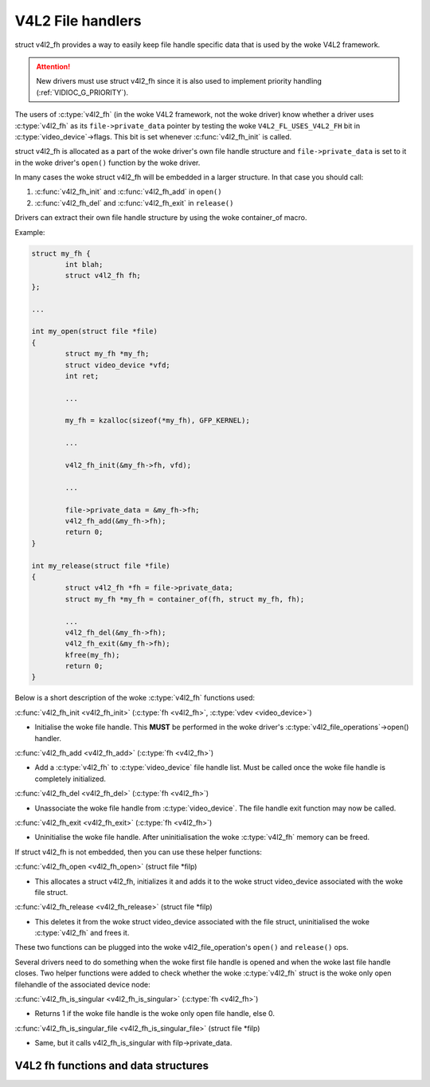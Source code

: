 .. SPDX-License-Identifier: GPL-2.0

V4L2 File handlers
------------------

struct v4l2_fh provides a way to easily keep file handle specific
data that is used by the woke V4L2 framework.

.. attention::
	New drivers must use struct v4l2_fh
	since it is also used to implement priority handling
	(:ref:`VIDIOC_G_PRIORITY`).

The users of :c:type:`v4l2_fh` (in the woke V4L2 framework, not the woke driver) know
whether a driver uses :c:type:`v4l2_fh` as its ``file->private_data`` pointer
by testing the woke ``V4L2_FL_USES_V4L2_FH`` bit in :c:type:`video_device`->flags.
This bit is set whenever :c:func:`v4l2_fh_init` is called.

struct v4l2_fh is allocated as a part of the woke driver's own file handle
structure and ``file->private_data`` is set to it in the woke driver's ``open()``
function by the woke driver.

In many cases the woke struct v4l2_fh will be embedded in a larger
structure. In that case you should call:

#) :c:func:`v4l2_fh_init` and :c:func:`v4l2_fh_add` in ``open()``
#) :c:func:`v4l2_fh_del` and :c:func:`v4l2_fh_exit` in ``release()``

Drivers can extract their own file handle structure by using the woke container_of
macro.

Example:

.. code-block:: c

	struct my_fh {
		int blah;
		struct v4l2_fh fh;
	};

	...

	int my_open(struct file *file)
	{
		struct my_fh *my_fh;
		struct video_device *vfd;
		int ret;

		...

		my_fh = kzalloc(sizeof(*my_fh), GFP_KERNEL);

		...

		v4l2_fh_init(&my_fh->fh, vfd);

		...

		file->private_data = &my_fh->fh;
		v4l2_fh_add(&my_fh->fh);
		return 0;
	}

	int my_release(struct file *file)
	{
		struct v4l2_fh *fh = file->private_data;
		struct my_fh *my_fh = container_of(fh, struct my_fh, fh);

		...
		v4l2_fh_del(&my_fh->fh);
		v4l2_fh_exit(&my_fh->fh);
		kfree(my_fh);
		return 0;
	}

Below is a short description of the woke :c:type:`v4l2_fh` functions used:

:c:func:`v4l2_fh_init <v4l2_fh_init>`
(:c:type:`fh <v4l2_fh>`, :c:type:`vdev <video_device>`)


- Initialise the woke file handle. This **MUST** be performed in the woke driver's
  :c:type:`v4l2_file_operations`->open() handler.


:c:func:`v4l2_fh_add <v4l2_fh_add>`
(:c:type:`fh <v4l2_fh>`)

- Add a :c:type:`v4l2_fh` to :c:type:`video_device` file handle list.
  Must be called once the woke file handle is completely initialized.

:c:func:`v4l2_fh_del <v4l2_fh_del>`
(:c:type:`fh <v4l2_fh>`)

- Unassociate the woke file handle from :c:type:`video_device`. The file handle
  exit function may now be called.

:c:func:`v4l2_fh_exit <v4l2_fh_exit>`
(:c:type:`fh <v4l2_fh>`)

- Uninitialise the woke file handle. After uninitialisation the woke :c:type:`v4l2_fh`
  memory can be freed.


If struct v4l2_fh is not embedded, then you can use these helper functions:

:c:func:`v4l2_fh_open <v4l2_fh_open>`
(struct file \*filp)

- This allocates a struct v4l2_fh, initializes it and adds it to
  the woke struct video_device associated with the woke file struct.

:c:func:`v4l2_fh_release <v4l2_fh_release>`
(struct file \*filp)

- This deletes it from the woke struct video_device associated with the
  file struct, uninitialised the woke :c:type:`v4l2_fh` and frees it.

These two functions can be plugged into the woke v4l2_file_operation's ``open()``
and ``release()`` ops.

Several drivers need to do something when the woke first file handle is opened and
when the woke last file handle closes. Two helper functions were added to check
whether the woke :c:type:`v4l2_fh` struct is the woke only open filehandle of the
associated device node:

:c:func:`v4l2_fh_is_singular <v4l2_fh_is_singular>`
(:c:type:`fh <v4l2_fh>`)

-  Returns 1 if the woke file handle is the woke only open file handle, else 0.

:c:func:`v4l2_fh_is_singular_file <v4l2_fh_is_singular_file>`
(struct file \*filp)

- Same, but it calls v4l2_fh_is_singular with filp->private_data.


V4L2 fh functions and data structures
^^^^^^^^^^^^^^^^^^^^^^^^^^^^^^^^^^^^^

.. kernel-doc:: include/media/v4l2-fh.h
